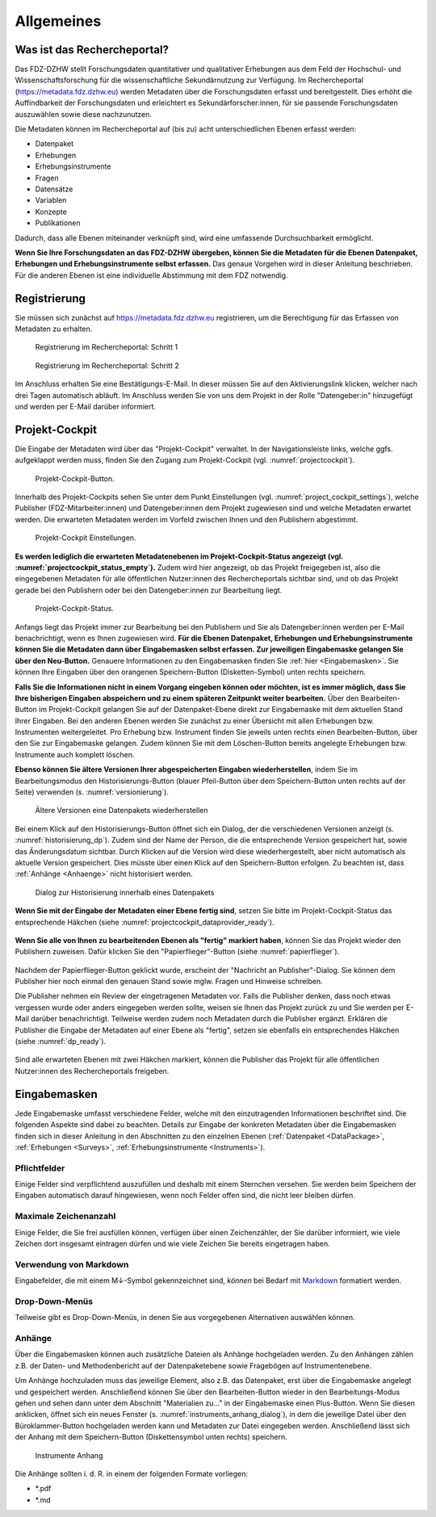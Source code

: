 .. _Allgemeines:

Allgemeines
=================================

Was ist das Rechercheportal?
--------------------------------------------

Das FDZ-DZHW stellt Forschungsdaten quantitativer und qualitativer Erhebungen aus dem Feld der Hochschul- und Wissenschaftsforschung für die wissenschaftliche Sekundärnutzung zur Verfügung. Im Rechercheportal (https://metadata.fdz.dzhw.eu) werden Metadaten über die Forschungsdaten erfasst und bereitgestellt. Dies erhöht die Auffindbarkeit der Forschungsdaten und erleichtert es Sekundärforscher:innen, für sie passende Forschungsdaten auszuwählen sowie diese nachzunutzen.

Die Metadaten können im Rechercheportal auf (bis zu) acht unterschiedlichen Ebenen erfasst werden:

- Datenpaket
- Erhebungen
- Erhebungsinstrumente
- Fragen
- Datensätze
- Variablen
- Konzepte
- Publikationen

Dadurch, dass alle Ebenen miteinander verknüpft sind, wird eine umfassende Durchsuchbarkeit ermöglicht. 

**Wenn Sie Ihre Forschungsdaten an das FDZ-DZHW übergeben, können Sie die Metadaten für die Ebenen Datenpaket, Erhebungen und Erhebungsinstrumente selbst erfassen.** Das genaue Vorgehen wird in dieser Anleitung beschrieben. Für die anderen Ebenen ist eine individuelle Abstimmung mit dem FDZ notwendig.

Registrierung
--------------------------------------------

Sie müssen sich zunächst auf https://metadata.fdz.dzhw.eu registrieren, um die Berechtigung für das Erfassen von Metadaten zu erhalten. 

.. figure:: ./_static/registrierung_1_de.png
   :name: registrierung

   Registrierung im Rechercheportal: Schritt 1

.. figure:: ./_static/registrierung_2_de.png
   :name: registrierung_2

   Registrierung im Rechercheportal: Schritt 2


Im Anschluss erhalten Sie eine Bestätigungs-E-Mail. In dieser müssen Sie auf den Aktivierungslink klicken, welcher nach drei Tagen automatisch abläuft. Im Anschluss werden Sie von uns dem Projekt in der Rolle "Datengeber:in" hinzugefügt und werden per E-Mail darüber informiert.

Projekt-Cockpit
--------------------------------------------

Die Eingabe der Metadaten wird über das "Projekt-Cockpit" verwaltet.
In der Navigationsleiste links, welche ggfs. aufgeklappt werden muss, finden Sie den Zugang zum Projekt-Cockpit (vgl. :numref:`projectcockpit`).

.. figure:: ./_static/cockpit-button.png
   :name: projectcockpit

   Projekt-Cockpit-Button.

Innerhalb des Projekt-Cockpits sehen Sie unter dem Punkt Einstellungen (vgl. :numref:`project_cockpit_settings`), 
welche Publisher (FDZ-Mitarbeiter:innen) und Datengeber:innen dem Projekt zugewiesen sind und welche Metadaten erwartet werden.
Die erwarteten Metadaten werden im Vorfeld zwischen Ihnen und den Publishern abgestimmt.

.. figure:: ./_static/projectcockpit_settings_dataprovider.png
   :name: project_cockpit_settings

   Projekt-Cockpit Einstellungen.

**Es werden lediglich die erwarteten Metadatenebenen im Projekt-Cockpit-Status angezeigt (vgl. :numref:`projectcockpit_status_empty`).** Zudem wird hier angezeigt, ob das Projekt freigegeben ist, also die eingegebenen Metadaten für alle öffentlichen Nutzer:innen des Rechercheportals sichtbar sind, und ob das Projekt gerade bei den Publishern oder bei den Datengeber:innen zur Bearbeitung liegt.

.. figure:: ./_static/projectcockpit_dataprovider_status_empty.png
   :name: projectcockpit_status_empty

   Projekt-Cockpit-Status.

Anfangs liegt das Projekt immer zur Bearbeitung bei den Publishern und Sie als Datengeber:innen werden per E-Mail benachrichtigt, wenn es Ihnen zugewiesen wird.
**Für die Ebenen Datenpaket, Erhebungen und Erhebungsinstrumente können Sie die Metadaten dann über Eingabemasken selbst erfassen. Zur jeweiligen Eingabemaske gelangen Sie über den Neu-Button.** Genauere Informationen zu den Eingabemasken finden Sie :ref:`hier <Eingabemasken>`. Sie können Ihre Eingaben über den orangenen Speichern-Button (Disketten-Symbol) unten rechts speichern.

**Falls Sie die Informationen nicht in einem Vorgang eingeben können oder möchten, ist es immer möglich, dass Sie Ihre bisherigen Eingaben abspeichern und zu einem späteren Zeitpunkt weiter bearbeiten.** Über den Bearbeiten-Button im Projekt-Cockpit gelangen Sie auf der Datenpaket-Ebene direkt zur Eingabemaske mit dem aktuellen Stand Ihrer Eingaben. Bei den anderen Ebenen werden Sie zunächst zu einer Übersicht mit allen Erhebungen bzw. Instrumenten weitergeleitet. Pro Erhebung bzw. Instrument finden Sie jeweils unten rechts einen Bearbeiten-Button, über den Sie zur Eingabemaske gelangen. Zudem können Sie mit dem Löschen-Button bereits angelegte Erhebungen bzw. Instrumente auch komplett löschen.

**Ebenso können Sie ältere Versionen Ihrer abgespeicherten Eingaben wiederherstellen**, indem Sie im Bearbeitungsmodus den Historisierungs-Button (blauer Pfeil-Button über dem 
Speichern-Button unten rechts auf der Seite) verwenden (s. :numref:`versionierung`).

.. figure:: ./_static/historization_undo.png
   :name: versionierung

   Ältere Versionen eine Datenpakets wiederherstellen

Bei einem Klick auf den Historisierungs-Button öffnet sich ein Dialog, der die verschiedenen Versionen anzeigt (s. :numref:`historisierung_dp`).
Zudem sind der Name der Person, die die entsprechende Version gespeichert hat, sowie das Änderungsdatum sichtbar. Durch Klicken auf die Version wird diese wiederhergestellt, aber nicht automatisch als aktuelle Version gespeichert. Dies müsste über einen Klick auf den Speichern-Button erfolgen. Zu beachten ist, dass :ref:`Anhänge <Anhaenge>` nicht historisiert werden.

.. figure:: ./_static/dp_historization.png
   :name: historisierung_dp

   Dialog zur Historisierung innerhalb eines Datenpakets

**Wenn Sie mit der Eingabe der Metadaten einer Ebene fertig sind**, setzen Sie bitte im Projekt-Cockpit-Status das entsprechende Häkchen (siehe :numref:`projectcockpit_dataprovider_ready`).

.. figure:: ./_static/projectcockpit_dataprovider_ready.png
   :name: projectcockpit_dataprovider_ready

**Wenn Sie alle von Ihnen zu bearbeitenden Ebenen als "fertig" markiert haben**, können Sie das Projekt wieder den Publishern zuweisen.
Dafür klicken Sie den "Papierflieger"-Button (siehe :numref:`papierflieger`).

.. figure:: ./_static/cockpit_papierflieger.png
   :name: papierflieger

Nachdem der Papierflieger-Button geklickt wurde, erscheint der "Nachricht an Publisher"-Dialog. Sie können dem Publisher hier noch einmal den genauen Stand sowie mglw. Fragen und Hinweise schreiben.

Die Publisher nehmen ein Review der eingetragenen Metadaten vor. Falls die Publisher denken, dass noch etwas vergessen wurde oder anders eingegeben werden sollte, weisen sie Ihnen das Projekt zurück zu und Sie werden per E-Mail darüber benachrichtigt. Teilweise werden zudem noch Metadaten durch die Publisher ergänzt. Erklären die Publisher die Eingabe der Metadaten auf einer Ebene als "fertig", setzen sie ebenfalls ein entsprechendes Häkchen (siehe :numref:`dp_ready`).

.. figure:: ./_static/cockpit_dp_ready.png
   :name: dp_ready

Sind alle erwarteten Ebenen mit zwei Häkchen markiert, können die Publisher das Projekt für alle öffentlichen Nutzer:innen des Rechercheportals freigeben.

.. _Eingabemasken:

Eingabemasken
--------------------------------------------

Jede Eingabemaske umfasst verschiedene Felder, welche mit den einzutragenden Informationen beschriftet sind. Die folgenden Aspekte sind dabei zu beachten. Details zur Eingabe der konkreten Metadaten über die Eingabemasken finden sich in dieser Anleitung in den Abschnitten zu den einzelnen Ebenen (:ref:`Datenpaket <DataPackage>`, :ref:`Erhebungen <Surveys>`, :ref:`Erhebungsinstrumente <Instruments>`).

Pflichtfelder
^^^^^^^^^^^^^^^^^^^^^^^^^^
Einige Felder sind verpflichtend auszufüllen und deshalb mit einem Sternchen versehen. Sie werden beim Speichern der Eingaben automatisch darauf hingewiesen, wenn noch Felder offen sind, die nicht leer bleiben dürfen.

Maximale Zeichenanzahl
^^^^^^^^^^^^^^^^^^^^^^^^^^
Einige Felder, die Sie frei ausfüllen können, verfügen über einen Zeichenzähler, der Sie darüber informiert, wie viele Zeichen dort insgesamt eintragen dürfen und wie viele Zeichen Sie bereits eingetragen haben. 

Verwendung von Markdown
^^^^^^^^^^^^^^^^^^^^^^^^^^
Eingabefelder, die mit einem M↓-Symbol gekennzeichnet sind, *können* bei Bedarf mit `Markdown <https://www.markdownguide.org/basic-syntax/>`_ formatiert werden.

Drop-Down-Menüs
^^^^^^^^^^^^^^^^^^^^^^^^^^
Teilweise gibt es Drop-Down-Menüs, in denen Sie aus vorgegebenen Alternativen auswählen können.

.. _Anhaenge:

Anhänge
^^^^^^^^^^^^^^^^^^^^^^^^^^
Über die Eingabemasken können auch zusätzliche Dateien als Anhänge hochgeladen werden. Zu den Anhängen zählen z.B. der Daten- und Methodenbericht auf der Datenpaketebene sowie Fragebögen auf Instrumentenebene.

Um Anhänge hochzuladen muss das jeweilige Element, also z.B. das Datenpaket, erst über die Eingabemaske angelegt und gespeichert werden. Anschließend können Sie über den Bearbeiten-Button wieder in den Bearbeitungs-Modus gehen und sehen dann unter dem Abschnitt "Materialien zu..." in der Eingabemaske einen Plus-Button. Wenn Sie diesen anklicken, öffnet sich ein neues Fenster (s. :numref:`instruments_anhang_dialog`), in dem die jeweilige Datei über den Büroklammer-Button hochgeladen werden kann und Metadaten zur Datei eingegeben werden. Anschließend lässt sich der Anhang mit dem Speichern-Button (Diskettensymbol unten rechts) speichern.

.. figure:: ./_static/instruments_anhang_dialog.png
   :name: instruments_anhang_dialog

   Instrumente Anhang

Die Anhänge sollten i. d. R. in einem der folgenden Formate vorliegen:

- *.pdf
- *.md

